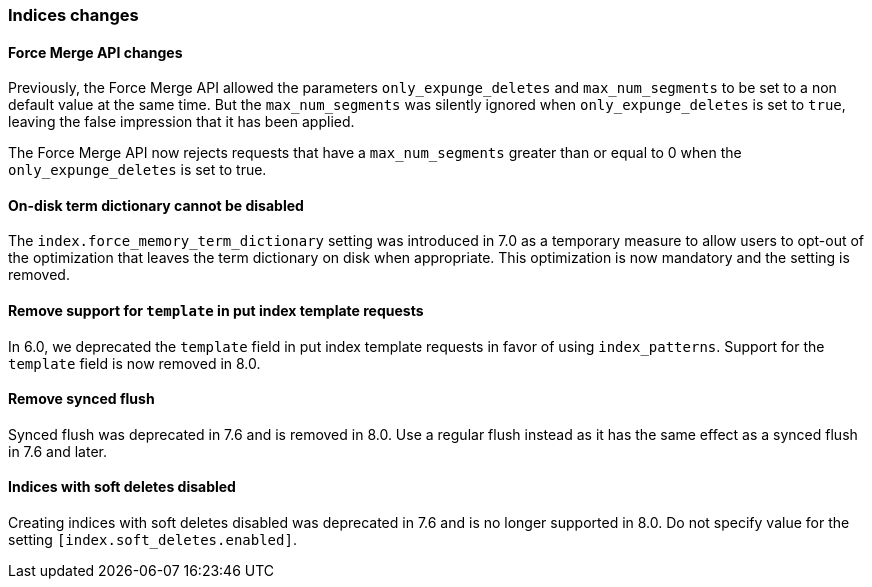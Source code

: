 [float]
[[breaking_80_indices_changes]]
=== Indices changes

[float]
==== Force Merge API changes

Previously, the Force Merge API allowed the parameters `only_expunge_deletes`
and `max_num_segments` to be set to a non default value at the same time. But
the `max_num_segments` was silently ignored when `only_expunge_deletes` is set
to `true`, leaving the false impression that it has been applied.

The Force Merge API now rejects requests that have a `max_num_segments` greater
than or equal to 0 when the `only_expunge_deletes` is set to true.

[float]
==== On-disk term dictionary cannot be disabled

The `index.force_memory_term_dictionary` setting was introduced in 7.0 as a
temporary measure to allow users to opt-out of the optimization that leaves the
term dictionary on disk when appropriate. This optimization is now mandatory
and the setting is removed.

[float]
==== Remove support for `template` in put index template requests

In 6.0, we deprecated the `template` field in put index template requests
in favor of using `index_patterns`. Support for the `template` field is now
removed in 8.0.


[float]
==== Remove synced flush

Synced flush was deprecated in 7.6 and is removed in 8.0. Use a regular flush
instead as it has the same effect as a synced flush in 7.6 and later.


[float]
==== Indices with soft deletes disabled

Creating indices with soft deletes disabled was deprecated in 7.6 and
is no longer supported in 8.0. Do not specify value for the setting
`[index.soft_deletes.enabled]`.
